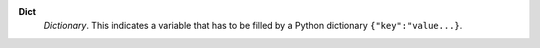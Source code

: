 .. index:: single: Dict

**Dict**
    *Dictionary*. This indicates a variable that has to be filled by a Python
    dictionary ``{"key":"value...}``.
